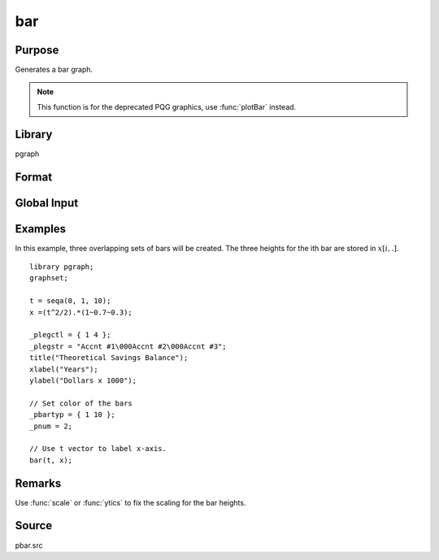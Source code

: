 
bar
==============================================

Purpose
----------------
Generates a bar graph.

.. NOTE:: This function is for the deprecated PQG graphics, use :func:`plotBar` instead.

Library
-------

pgraph

Format
----------------
.. function:: bar(val, ht)

    :param val: bar labels. If scalar 0, a sequence from 1 to :code:`rows(ht)` will be created.
    :type val: Nx1 numeric vector

    :param ht: bar heights.
    :type ht: NxK numeric vector

Global Input
----------------

.. data:: \_pbarwid

    *scalar*, width and type of bars in bar graphs and histograms. The valid
    range is 0-1. If this is 0, the bars will be a single pixel wide. If
    this is 1, the bars will touch each other.

    If this value is positive, the bars will overlap. If negative, the bars
    will be plotted side-by-side. The default is 0.5.

.. data:: \_pbartyp

    *Kx2 matrix*. The first column controls the bar shading:

    .. csv-table::
        :widths: auto

        0,"no shading."
        1,"dots."
        2,"vertical cross-hatch."
        3,"diagonal lines with positive slope."
        4,"diagonal lines with negative slope."
        5,"diagonal cross-hatch."
        6,"solid"


    The second column controls the bar color.


Examples
----------------

In this example, three overlapping sets of bars will be created. The three heights for the ith
bar are stored in :math:`x[i,.]`.

::

    library pgraph;
    graphset;

    t = seqa(0, 1, 10);
    x =(t^2/2).*(1~0.7~0.3);

    _plegctl = { 1 4 };
    _plegstr = "Accnt #1\000Accnt #2\000Accnt #3";
    title("Theoretical Savings Balance");
    xlabel("Years");
    ylabel("Dollars x 1000");

    // Set color of the bars
    _pbartyp = { 1 10 };
    _pnum = 2;

    // Use t vector to label x-axis.
    bar(t, x);

Remarks
-------

Use :func:`scale` or :func:`ytics` to fix the scaling for the bar heights.


Source
------------

pbar.src

.. seealso:: Functions :func:`asclabel`, :func:`xy`, :func:`logx`, :func:`logy`, :func:`loglog`, :func:`scale`, :func:`hist`
